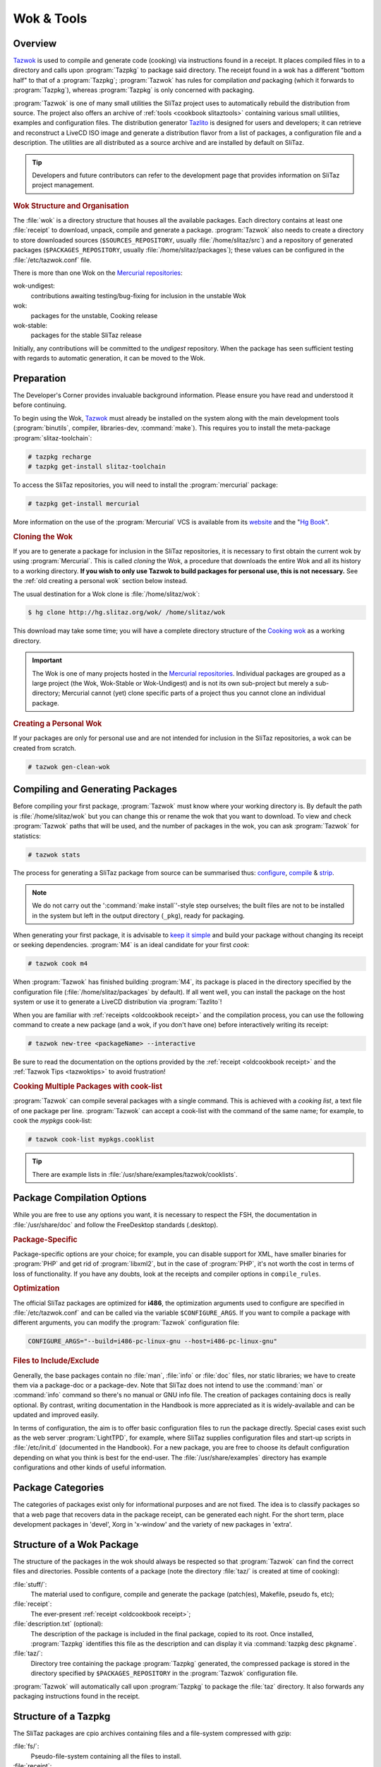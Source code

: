 .. http://doc.slitaz.org/en:oldcookbook:wok
.. en/oldcookbook/wok.txt · Last modified: 2012/04/06 12:21 by linea

.. _oldcookbook wok:

Wok & Tools
===========


Overview
--------

`Tazwok <http://hg.slitaz.org/tazwok/raw-file/tip/doc/tazwok.en.html>`_ is used to compile and generate code (cooking) via instructions found in a receipt.
It places compiled files in to a directory and calls upon :program:`Tazpkg` to package said directory.
The receipt found in a wok has a different "bottom half" to that of a :program:`Tazpkg`; :program:`Tazwok` has rules for compilation *and* packaging (which it forwards to :program:`Tazpkg`), whereas :program:`Tazpkg` is only concerned with packaging.

:program:`Tazwok` is one of many small utilities the SliTaz project uses to automatically rebuild the distribution from source.
The project also offers an archive of :ref:`tools <cookbook slitaztools>` containing various small utilities, examples and configuration files.
The distribution generator `Tazlito <http://hg.slitaz.org/tazwok/raw-file/tip/doc/tazwok.en.html>`_ is designed for users and developers; it can retrieve and reconstruct a LiveCD ISO image and generate a distribution flavor from a list of packages, a configuration file and a description.
The utilities are all distributed as a source archive and are installed by default on SliTaz.

.. tip::
   Developers and future contributors can refer to the development page that provides information on SliTaz project management.


.. rubric:: Wok Structure and Organisation

The :file:`wok` is a directory structure that houses all the available packages.
Each directory contains at least one :file:`receipt` to download, unpack, compile and generate a package.
:program:`Tazwok` also needs to create a directory to store downloaded sources (``$SOURCES_REPOSITORY``, usually :file:`/home/slitaz/src`) and a repository of generated packages (``$PACKAGES_REPOSITORY``, usually :file:`/home/slitaz/packages`); these values can be configured in the :file:`/etc/tazwok.conf` file.

There is more than one Wok on the `Mercurial repositories <http://hg.slitaz.org>`_:

wok-undigest:
  contributions awaiting testing/bug-fixing for inclusion in the unstable Wok

wok:
  packages for the unstable, Cooking release

wok-stable:
  packages for the stable SliTaz release

Initially, any contributions will be committed to the *undigest* repository.
When the package has seen sufficient testing with regards to automatic generation, it can be moved to the Wok.


Preparation
-----------

The Developer's Corner provides invaluable background information.
Please ensure you have read and understood it before continuing.

To begin using the Wok, `Tazwok <http://hg.slitaz.org/tazwok/raw-file/tip/doc/tazwok.en.html>`_ must already be installed on the system along with the main development tools (:program:`binutils`, compiler, libraries-dev, :command:`make`).
This requires you to install the meta-package :program:`slitaz-toolchain`:

.. code-block:: console

   # tazpkg recharge
   # tazpkg get-install slitaz-toolchain

To access the SliTaz repositories, you will need to install the :program:`mercurial` package:

.. code-block:: console

   # tazpkg get-install mercurial

More information on the use of the :program:`Mercurial` VCS is available from its `website <http://mercurial.selenic.com/>`_ and the "`Hg Book <http://hgbook.red-bean.com/>`_".


.. rubric:: Cloning the Wok

If you are to generate a package for inclusion in the SliTaz repositories, it is necessary to first obtain the current wok by using :program:`Mercurial`.
This is called *cloning* the Wok, a procedure that downloads the entire Wok and all its history to a working directory.
**If you wish to only use Tazwok to build packages for personal use, this is not necessary.**
See the :ref:`old creating a personal wok` section below instead.

The usual destination for a Wok clone is :file:`/home/slitaz/wok`:

.. code-block:: console

   $ hg clone http://hg.slitaz.org/wok/ /home/slitaz/wok 

This download may take some time; you will have a complete directory structure of the `Cooking wok <http://hg.slitaz.org/wok/>`_ as a working directory.

.. important::
   The Wok is one of many projects hosted in the `Mercurial repositories <http://hg.slitaz.org>`_.
   Individual packages are grouped as a large project (the Wok, Wok-Stable or Wok-Undigest) and is not its own sub-project but merely a sub-directory; Mercurial cannot (yet) clone specific parts of a project thus you cannot clone an individual package.

.. _old creating a personal wok:

.. rubric:: Creating a Personal Wok

If your packages are only for personal use and are not intended for inclusion in the SliTaz repositories, a wok can be created from scratch.

.. code-block:: console

   # tazwok gen-clean-wok


Compiling and Generating Packages
---------------------------------

Before compiling your first package, :program:`Tazwok` must know where your working directory is.
By default the path is :file:`/home/slitaz/wok` but you can change this or rename the wok that you want to download.
To view and check :program:`Tazwok` paths that will be used, and the number of packages in the wok, you can ask :program:`Tazwok` for statistics:

.. code-block:: console

   # tazwok stats

The process for generating a SliTaz package from source can be summarised thus: `configure <http://www.tuxfiles.org/linuxhelp/softinstall.html#s2>`_, `compile <http://www.tuxfiles.org/linuxhelp/softinstall.html#s3>`_ & `strip <http://linux.die.net/man/1/strip>`_.

.. note::
   We do not carry out the ':command:`make install`'-style step ourselves; the built files are not to be installed in the system but left in the output directory (``_pkg``), ready for packaging.

When generating your first package, it is advisable to `keep it simple <http://doc.slitaz.org/en:cookbook:devcorner#kiss-comply-to-standards>`_ and build your package without changing its receipt or seeking dependencies.
:program:`M4` is an ideal candidate for your first *cook*:

.. code-block:: console

   # tazwok cook m4

When :program:`Tazwok` has finished building :program:`M4`, its package is placed in the directory specified by the configuration file (:file:`/home/slitaz/packages` by default).
If all went well, you can install the package on the host system or use it to generate a LiveCD distribution via :program:`Tazlito`!

When you are familiar with :ref:`receipts <oldcookbook receipt>` and the compilation process, you can use the following command to create a new package (and a wok, if you don't have one) before interactively writing its receipt:

.. code-block:: console

   # tazwok new-tree <packageName> --interactive

Be sure to read the documentation on the options provided by the :ref:`receipt <oldcookbook receipt>` and the :ref:`Tazwok Tips <tazwoktips>` to avoid frustration!


.. rubric:: Cooking Multiple Packages with cook-list

:program:`Tazwok` can compile several packages with a single command.
This is achieved with a *cooking list*, a text file of one package per line.
:program:`Tazwok` can accept a cook-list with the command of the same name; for example, to cook the *mypkgs* cook-list:

.. code-block:: console

   # tazwok cook-list mypkgs.cooklist

.. tip::
   There are example lists in :file:`/usr/share/examples/tazwok/cooklists`.


Package Compilation Options
---------------------------

While you are free to use any options you want, it is necessary to respect the FSH, the documentation in :file:`/usr/share/doc` and follow the FreeDesktop standards (.desktop).


.. rubric:: Package-Specific

Package-specific options are your choice; for example, you can disable support for XML, have smaller binaries for :program:`PHP` and get rid of :program:`libxml2`, but in the case of :program:`PHP`, it's not worth the cost in terms of loss of functionality.
If you have any doubts, look at the receipts and compiler options in ``compile_rules``.


.. rubric:: Optimization

The official SliTaz packages are optimized for **i486**, the optimization arguments used to configure are specified in :file:`/etc/tazwok.conf` and can be called via the variable ``$CONFIGURE_ARGS``.
If you want to compile a package with different arguments, you can modify the :program:`Tazwok` configuration file:

.. code-block:: shell

   CONFIGURE_ARGS="--build=i486-pc-linux-gnu --host=i486-pc-linux-gnu"


.. rubric:: Files to Include/Exclude

Generally, the base packages contain no :file:`man`, :file:`info` or :file:`doc` files, nor static libraries; we have to create them via a package-doc or a package-dev.
Note that SliTaz does not intend to use the :command:`man` or :command:`info` command so there's no manual or GNU info file.
The creation of packages containing docs is really optional.
By contrast, writing documentation in the Handbook is more appreciated as it is widely-available and can be updated and improved easily.

In terms of configuration, the aim is to offer basic configuration files to run the package directly.
Special cases exist such as the web server :program:`LightTPD`, for example, where SliTaz supplies configuration files and start-up scripts in :file:`/etc/init.d` (documented in the Handbook).
For a new package, you are free to choose its default configuration depending on what you think is best for the end-user.
The :file:`/usr/share/examples` directory has example configurations and other kinds of useful information.


Package Categories
------------------

The categories of packages exist only for informational purposes and are not fixed.
The idea is to classify packages so that a web page that recovers data in the package receipt, can be generated each night.
For the short term, place development packages in 'devel', Xorg in 'x-window' and the variety of new packages in 'extra'.


Structure of a Wok Package
--------------------------

The structure of the packages in the wok should always be respected so that :program:`Tazwok` can find the correct files and directories.
Possible contents of a package (note the directory :file:`taz/` is created at time of cooking):

:file:`stuff/`:
  The material used to configure, compile and generate the package (patch(es), Makefile, pseudo fs, etc);

:file:`receipt`:
  The ever-present :ref:`receipt <oldcookbook receipt>`;

:file:`description.txt` (optional):
  The description of the package is included in the final package, copied to its root.
  Once installed, :program:`Tazpkg` identifies this file as the description and can display it via :command:`tazpkg desc pkgname`.

:file:`taz/`:
  Directory tree containing the package :program:`Tazpkg` generated, the compressed package is stored in the directory specified by ``$PACKAGES_REPOSITORY`` in the :program:`Tazwok` configuration file.

:program:`Tazwok` will automatically call upon :program:`Tazpkg` to package the :file:`taz` directory.
It also forwards any packaging instructions found in the receipt.


Structure of a Tazpkg
---------------------

The SliTaz packages are cpio archives containing files and a file-system compressed with gzip:

:file:`fs/`:
  Pseudo-file-system containing all the files to install.

:file:`receipt`:
  The :ref:`receipt <oldcookbook receipt>`.

:file:`files.list`:
  A list of files in the package.

:file:`description.txt`:
  The description of the package (optional).
